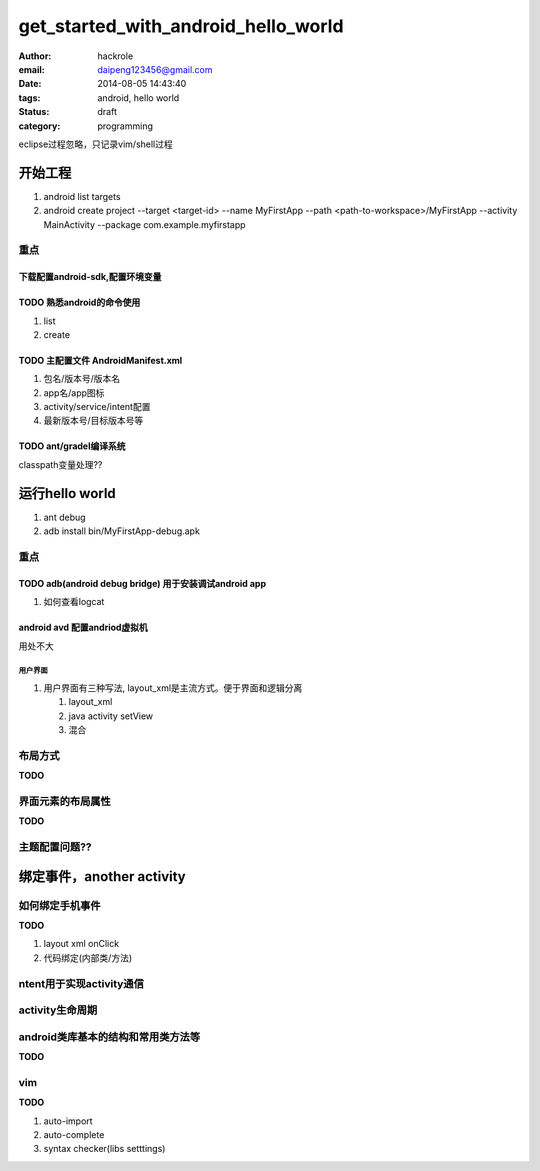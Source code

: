 get_started_with_android_hello_world
====================================

:author: hackrole
:email: daipeng123456@gmail.com
:date: 2014-08-05 14:43:40
:tags: android, hello world
:status: draft
:category: programming

eclipse过程忽略，只记录vim/shell过程

开始工程
--------

1) android list targets

2) android create project --target <target-id> --name MyFirstApp --path <path-to-workspace>/MyFirstApp --activity MainActivity --package com.example.myfirstapp


重点
~~~~

下载配置android-sdk,配置环境变量
""""""""""""""""""""""""""""""""

**TODO** 熟悉android的命令使用
""""""""""""""""""""""""""""""

1) list

2) create

**TODO** 主配置文件 AndroidManifest.xml
"""""""""""""""""""""""""""""""""""""""

1) 包名/版本号/版本名

2) app名/app图标

3) activity/service/intent配置

4) 最新版本号/目标版本号等

**TODO** ant/gradel编译系统
"""""""""""""""""""""""""""

classpath变量处理??

运行hello world
---------------

1) ant debug

2) adb install bin/MyFirstApp-debug.apk

重点
~~~~

**TODO** adb(android debug bridge) 用于安装调试android app
""""""""""""""""""""""""""""""""""""""""""""""""""""""""""

1) 如何查看logcat

android avd 配置andriod虚拟机
"""""""""""""""""""""""""""""""""

用处不大

用户界面
''''''''


1) 用户界面有三种写法, layout_xml是主流方式。便于界面和逻辑分离

   1) layout_xml

   2) java activity setView

   3) 混合

布局方式
~~~~~~~~

**TODO**

界面元素的布局属性
~~~~~~~~~~~~~~~~~~

**TODO**

主题配置问题??
~~~~~~~~~~~~~~~~~


绑定事件，another activity
--------------------------


如何绑定手机事件
~~~~~~~~~~~~~~~~

**TODO**

1) layout xml onClick

2) 代码绑定(内部类/方法)


ntent用于实现activity通信
~~~~~~~~~~~~~~~~~~~~~~~~~


activity生命周期
~~~~~~~~~~~~~~~~


android类库基本的结构和常用类方法等
~~~~~~~~~~~~~~~~~~~~~~~~~~~~~~~~~~~

**TODO**

vim
~~~

**TODO**

1) auto-import

2) auto-complete

3) syntax checker(libs setttings)



